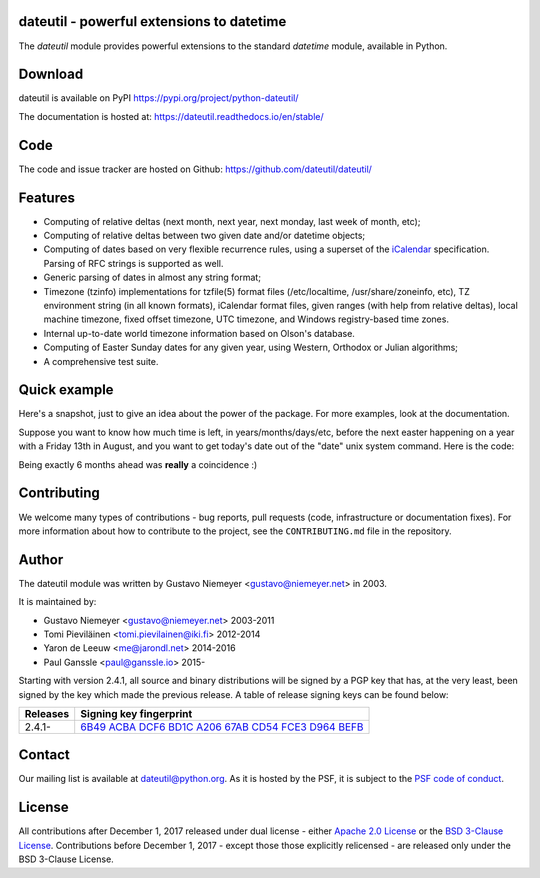 dateutil - powerful extensions to datetime
==========================================

|pypi| |support| |licence| 

|gitter| |readthedocs|

|travis| |appveyor| |coverage|

.. |pypi| image:: https://img.shields.io/pypi/v/python-dateutil.svg?style=flat-square
    :target: https://pypi.org/project/python-dateutil/
    :alt: pypi version

.. |support| image:: https://img.shields.io/pypi/pyversions/python-dateutil.svg?style=flat-square
    :target: https://pypi.python.org/pypi/python-dateutil/
    :alt: supported Python version

.. |travis| image:: https://img.shields.io/travis/dateutil/dateutil/master.svg?style=flat-square&label=Travis%20Build
    :target: https://travis-ci.org/dateutil/dateutil
    :alt: travis build status

.. |appveyor| image:: https://img.shields.io/appveyor/ci/dateutil/dateutil/master.svg?style=flat-square&logo=appveyor
    :target: https://ci.appveyor.com/project/dateutil/dateutil
    :alt: appveyor build status

.. |coverage| image:: https://codecov.io/github/dateutil/dateutil/coverage.svg?branch=master
    :target: https://codecov.io/github/dateutil/dateutil?branch=master
    :alt: Code coverage

.. |gitter| image:: https://badges.gitter.im/dateutil/dateutil.svg
   :alt: Join the chat at https://gitter.im/dateutil/dateutil
   :target: https://gitter.im/dateutil/dateutil

.. |licence| image:: https://img.shields.io/pypi/l/python-dateutil.svg?style=flat-square
    :target: https://pypi.python.org/pypi/python-dateutil/
    :alt: licence

.. |readthedocs| image:: https://img.shields.io/readthedocs/dateutil/latest.svg?style=flat-square&label=Read%20the%20Docs
   :alt: Read the documentation at https://dateutil.readthedocs.io/en/latest/
   :target: https://dateutil.readthedocs.io/en/latest/

The `dateutil` module provides powerful extensions to
the standard `datetime` module, available in Python.


Download
========
dateutil is available on PyPI
https://pypi.org/project/python-dateutil/

The documentation is hosted at:
https://dateutil.readthedocs.io/en/stable/

Code
====
The code and issue tracker are hosted on Github:
https://github.com/dateutil/dateutil/

Features
========

* Computing of relative deltas (next month, next year,
  next monday, last week of month, etc);
* Computing of relative deltas between two given
  date and/or datetime objects;
* Computing of dates based on very flexible recurrence rules,
  using a superset of the `iCalendar <https://www.ietf.org/rfc/rfc2445.txt>`_
  specification. Parsing of RFC strings is supported as well.
* Generic parsing of dates in almost any string format;
* Timezone (tzinfo) implementations for tzfile(5) format
  files (/etc/localtime, /usr/share/zoneinfo, etc), TZ
  environment string (in all known formats), iCalendar
  format files, given ranges (with help from relative deltas),
  local machine timezone, fixed offset timezone, UTC timezone,
  and Windows registry-based time zones.
* Internal up-to-date world timezone information based on
  Olson's database.
* Computing of Easter Sunday dates for any given year,
  using Western, Orthodox or Julian algorithms;
* A comprehensive test suite.

Quick example
=============
Here's a snapshot, just to give an idea about the power of the
package. For more examples, look at the documentation.

Suppose you want to know how much time is left, in
years/months/days/etc, before the next easter happening on a
year with a Friday 13th in August, and you want to get today's
date out of the "date" unix system command. Here is the code:

.. doctest:: readmeexample

    >>> from dateutil.relativedelta import *
    >>> from dateutil.easter import *
    >>> from dateutil.rrule import *
    >>> from dateutil.parser import *
    >>> from datetime import *
    >>> now = parse("Sat Oct 11 17:13:46 UTC 2003")
    >>> today = now.date()
    >>> year = rrule(YEARLY,dtstart=now,bymonth=8,bymonthday=13,byweekday=FR)[0].year
    >>> rdelta = relativedelta(easter(year), today)
    >>> print("Today is: %s" % today)
    Today is: 2003-10-11
    >>> print("Year with next Aug 13th on a Friday is: %s" % year)
    Year with next Aug 13th on a Friday is: 2004
    >>> print("How far is the Easter of that year: %s" % rdelta)
    How far is the Easter of that year: relativedelta(months=+6)
    >>> print("And the Easter of that year is: %s" % (today+rdelta))
    And the Easter of that year is: 2004-04-11

Being exactly 6 months ahead was **really** a coincidence :)

Contributing
============

We welcome many types of contributions - bug reports, pull requests (code, infrastructure or documentation fixes). For more information about how to contribute to the project, see the ``CONTRIBUTING.md`` file in the repository.


Author
======
The dateutil module was written by Gustavo Niemeyer <gustavo@niemeyer.net>
in 2003.

It is maintained by:

* Gustavo Niemeyer <gustavo@niemeyer.net> 2003-2011
* Tomi Pieviläinen <tomi.pievilainen@iki.fi> 2012-2014
* Yaron de Leeuw <me@jarondl.net> 2014-2016
* Paul Ganssle <paul@ganssle.io> 2015-

Starting with version 2.4.1, all source and binary distributions will be signed
by a PGP key that has, at the very least, been signed by the key which made the
previous release. A table of release signing keys can be found below:

===========  ============================
Releases     Signing key fingerprint
===========  ============================
2.4.1-       `6B49 ACBA DCF6 BD1C A206 67AB CD54 FCE3 D964 BEFB`_
===========  ============================


Contact
=======
Our mailing list is available at `dateutil@python.org <https://mail.python.org/mailman/listinfo/dateutil>`_. As it is hosted by the PSF, it is subject to the `PSF code of
conduct <https://www.python.org/psf/codeofconduct/>`_.

License
=======

All contributions after December 1, 2017 released under dual license - either `Apache 2.0 License <https://www.apache.org/licenses/LICENSE-2.0>`_ or the `BSD 3-Clause License <https://opensource.org/licenses/BSD-3-Clause>`_. Contributions before December 1, 2017 - except those those explicitly relicensed - are released only under the BSD 3-Clause License.


.. _6B49 ACBA DCF6 BD1C A206 67AB CD54 FCE3 D964 BEFB:
   https://pgp.mit.edu/pks/lookup?op=vindex&search=0xCD54FCE3D964BEFB

